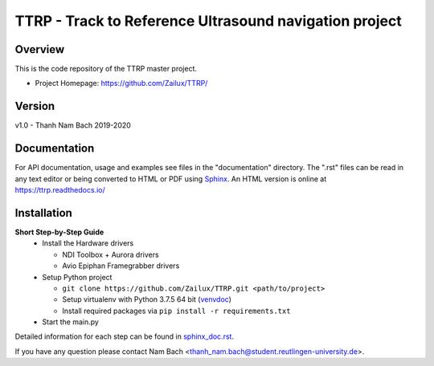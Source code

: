========================================================
 TTRP - Track to Reference Ultrasound navigation project
========================================================

Overview
========
This is the code repository of the TTRP master project.

- Project Homepage: https://github.com/Zailux/TTRP/


Version
=======
v1.0 - Thanh Nam Bach 2019-2020


Documentation
=============
For API documentation, usage and examples see files in the "documentation"
directory.  The ".rst" files can be read in any text editor or being converted to
HTML or PDF using Sphinx_. An HTML version is online at
https://ttrp.readthedocs.io/


Installation
============

**Short Step-by-Step Guide**
 * Install the Hardware drivers

   * NDI Toolbox + Aurora drivers
   * Avio Epiphan Framegrabber drivers
 * Setup Python project

   * ``git clone https://github.com/Zailux/TTRP.git <path/to/project>``
   * Setup virtualenv with Python 3.7.5 64 bit (venvdoc_)
   * Install required packages via ``pip install -r requirements.txt``

 * Start the main.py

Detailed information for each step can be found in `sphinx_doc.rst`_.


If you have any question please contact Nam Bach <thanh_nam.bach@student.reutlingen-university.de>.


.. _`venvdoc`: https://packaging.python.org/guides/installing-using-pip-and-virtual-environments/
.. _`sphinx_doc.rst`: https://ttrp.readthedocs.io/en/latest/rst/installation.html
.. _Sphinx: http://sphinx-doc.org/
